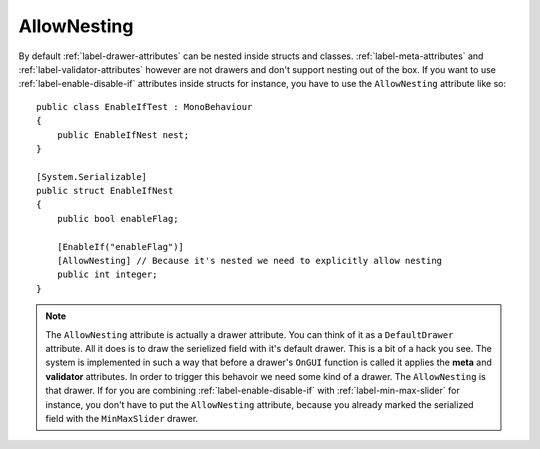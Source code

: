 .. _label-allow-nesting:

AllowNesting
============

By default :ref:`label-drawer-attributes` can be nested inside structs and classes.
:ref:`label-meta-attributes` and :ref:`label-validator-attributes`  however are not drawers and don't support nesting out of the box.
If you want to use :ref:`label-enable-disable-if` attributes inside structs for instance, you have to use the ``AllowNesting`` attribute like so::

    public class EnableIfTest : MonoBehaviour
    {
        public EnableIfNest nest;
    }

    [System.Serializable]
    public struct EnableIfNest
    {
        public bool enableFlag;

        [EnableIf("enableFlag")]
        [AllowNesting] // Because it's nested we need to explicitly allow nesting
        public int integer;
    }

.. note::
    The ``AllowNesting`` attribute is actually a drawer attribute. You can think of it as a ``DefaultDrawer`` attribute.
    All it does is to draw the serielized field with it's default drawer. This is a bit of a hack you see.
    The system is implemented in such a way that before a drawer's ``OnGUI`` function is called it applies the **meta** and **validator** attributes.
    In order to trigger this behavoir we need some kind of a drawer. The ``AllowNesting`` is that drawer.
    If for you are combining :ref:`label-enable-disable-if` with :ref:`label-min-max-slider` for instance,
    you don't have to put the ``AllowNesting`` attribute, because you already marked the serialized field with the ``MinMaxSlider`` drawer.
